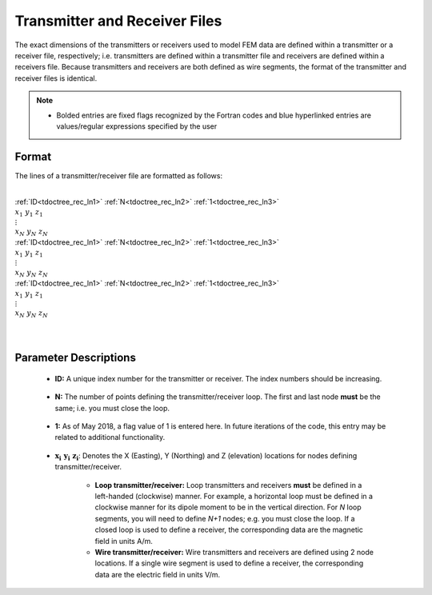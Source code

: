 .. _receiverFile:

Transmitter and Receiver Files
==============================

The exact dimensions of the transmitters or receivers used to model FEM data are defined within a transmitter or a receiver file, respectively; i.e. transmitters are defined within a transmitter file and receivers are defined within a receivers file. Because transmitters and receivers are both defined as wire segments, the format of the transmitter and receiver files is identical.

.. note::
    - Bolded entries are fixed flags recognized by the Fortran codes and blue hyperlinked entries are values/regular expressions specified by the user


Format
------

The lines of a transmitter/receiver file are formatted as follows:


|
| :ref:`ID<tdoctree_rec_ln1>` :math:`\;` :ref:`N<tdoctree_rec_ln2>` :math:`\;` :ref:`1<tdoctree_rec_ln3>`
| :math:`\;\;\; x_1 \; y_1 \; z_1`
| :math:`\;\;\;\;\;\;\;\; \vdots`
| :math:`\;\; x_N \; y_N \; z_N`
| :ref:`ID<tdoctree_rec_ln1>` :math:`\;` :ref:`N<tdoctree_rec_ln2>` :math:`\;` :ref:`1<tdoctree_rec_ln3>`
| :math:`\;\;\; x_1 \; y_1 \; z_1`
| :math:`\;\;\;\;\;\;\;\; \vdots`
| :math:`\;\; x_N \; y_N \; z_N`
| :ref:`ID<tdoctree_rec_ln1>` :math:`\;` :ref:`N<tdoctree_rec_ln2>` :math:`\;` :ref:`1<tdoctree_rec_ln3>`
| :math:`\;\;\; x_1 \; y_1 \; z_1`
| :math:`\;\;\;\;\;\;\;\; \vdots`
| :math:`\;\; x_N \; y_N \; z_N`
|
|


Parameter Descriptions
----------------------


.. _tdoctree_rec_ln1:

    - **ID:** A unique index number for the transmitter or receiver. The index numbers should be increasing.

.. _tdoctree_rec_ln2:

    - **N:** The number of points defining the transmitter/receiver loop. The first and last node **must** be the same; i.e. you must close the loop.

.. _tdoctree_rec_ln3:

    - **1:** As of May 2018, a flag value of 1 is entered here. In future iterations of the code, this entry may be related to additional functionality.
        
.. _tdoctree_rec_ln4:

    - :math:`\mathbf{x_i \;\; y_i \;\; z_i}`: Denotes the X (Easting), Y (Northing) and Z (elevation) locations for nodes defining transmitter/receiver.

    	- **Loop transmitter/receiver:** Loop transmitters and receivers **must** be defined in a left-handed (clockwise) manner. For example, a horizontal loop must be defined in a clockwise manner for its dipole moment to be in the vertical direction. For *N* loop segments, you will need to define *N+1* nodes; e.g. you must close the loop. If a closed loop is used to define a receiver, the corresponding data are the magnetic field in units A/m.
    	
    	- **Wire transmitter/receiver:** Wire transmitters and receivers are defined using 2 node locations. If a single wire segment is used to define a receiver, the corresponding data are the electric field in units V/m.
















